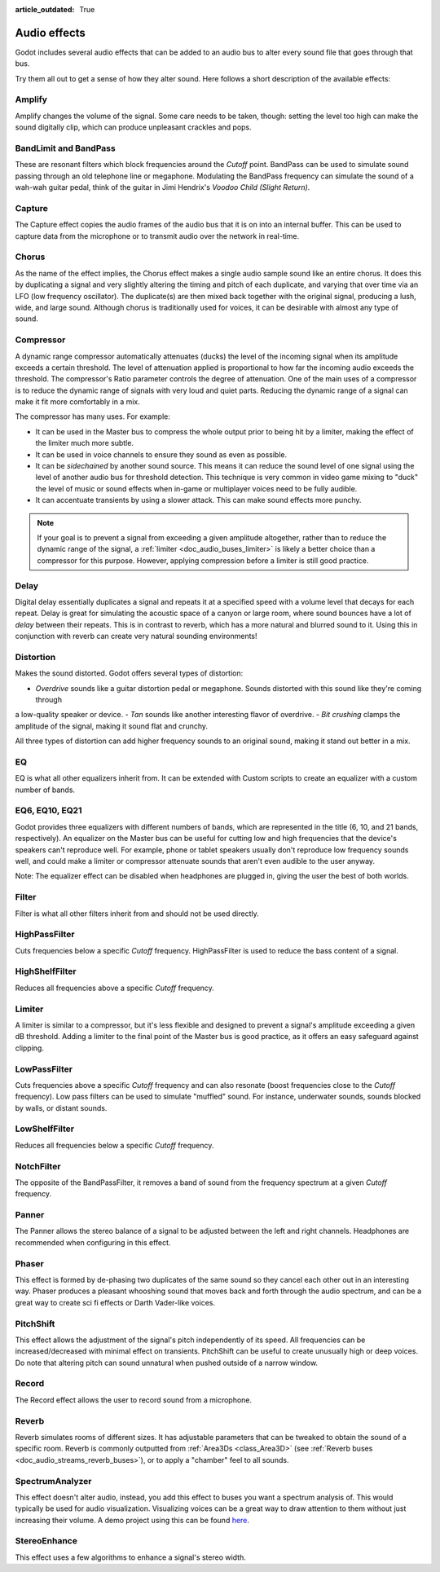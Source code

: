 :article_outdated: True

.. _doc_audio_effects:

Audio effects
=============

Godot includes several audio effects that can be added to an audio bus to
alter every sound file that goes through that bus.

.. image:: img/audio_buses4.png

Try them all out to get a sense of how they alter sound. Here follows a short
description of the available effects:

Amplify
~~~~~~~

Amplify changes the volume of the signal. Some care needs to be taken, though:
setting the level too high can make the sound digitally clip, which can produce unpleasant crackles and pops.

BandLimit and BandPass
~~~~~~~~~~~~~~~~~~~~~~

These are resonant filters which block frequencies around the *Cutoff* point.
BandPass can be used to simulate sound passing through an old telephone line or
megaphone. Modulating the BandPass frequency can simulate the sound of a wah-wah
guitar pedal, think of the guitar in Jimi Hendrix's *Voodoo Child (Slight
Return)*.

Capture
~~~~~~~

The Capture effect copies the audio frames of the audio bus that it is on into
an internal buffer. This can be used to capture data from the microphone
or to transmit audio over the network in real-time.

Chorus
~~~~~~

As the name of the effect implies, the Chorus effect makes a single audio sample sound like an entire chorus. It does this by duplicating a signal and very slightly altering the timing and pitch of each duplicate, and varying that over time via an LFO (low frequency oscillator). The duplicate(s) are then mixed back together with the original signal, producing a lush, wide, and large sound. Although chorus is traditionally used for voices, it can be desirable with almost any type of sound.

Compressor
~~~~~~~~~~

A dynamic range compressor automatically attenuates (ducks) the level of the incoming
signal when its amplitude exceeds a certain threshold. The level of attenuation
applied is proportional to how far the incoming audio exceeds the threshold.
The compressor's Ratio parameter controls the degree of attenuation.
One of the main uses of a compressor is to reduce the dynamic range of signals
with very loud and quiet parts. Reducing the dynamic range of a signal
can make it fit more comfortably in a mix.

The compressor has many uses. For example:

- It can be used in the Master bus to compress the whole output prior to being hit by a limiter, making the effect of the limiter much more subtle.
- It can be used in voice channels to ensure they sound as even as possible.
- It can be *sidechained* by another sound source. This means it can reduce the sound level
  of one signal using the level of another audio bus for threshold detection.
  This technique is very common in video game mixing to "duck" the level of
  music or sound effects when in-game or multiplayer voices need to be fully audible.
- It can accentuate transients by using a slower attack.
  This can make sound effects more punchy.

.. note::

    If your goal is to prevent a signal from exceeding a given amplitude
    altogether, rather than to reduce the dynamic range of the signal,
    a :ref:`limiter <doc_audio_buses_limiter>` is likely a better choice
    than a compressor for this purpose. However, applying compression before
    a limiter is still good practice.

Delay
~~~~~

Digital delay essentially duplicates a signal and repeats it at a specified speed with a volume level that decays for each repeat. Delay is great for simulating the acoustic space of a canyon or large room, where sound bounces have a lot of *delay* between their repeats. This is in contrast to reverb, which has a more natural and blurred sound to it. Using this in conjunction with reverb can create very natural sounding environments!

Distortion
~~~~~~~~~~

Makes the sound distorted. Godot offers several types of distortion:

- *Overdrive* sounds like a guitar distortion pedal or megaphone. Sounds distorted with this sound like they're coming through
a low-quality speaker or device.
- *Tan* sounds like another interesting flavor of overdrive.
- *Bit crushing* clamps the amplitude of the signal, making it sound flat and crunchy.

All three types of distortion can add higher frequency sounds to an original sound, making it stand out better in a mix.

EQ
~~

EQ is what all other equalizers inherit from. It can be extended with Custom
scripts to create an equalizer with a custom number of bands.

EQ6, EQ10, EQ21
~~~~~~~~~~~~~~~

Godot provides three equalizers with different numbers of bands, which are represented in the title (6, 10, and 21 bands, respectively). An equalizer on the Master bus can be useful for cutting low and high frequencies that the device's speakers can't reproduce well. For example, phone or tablet speakers usually don't reproduce low frequency sounds well, and could make a limiter or compressor attenuate sounds that aren't even audible to the user anyway.

Note: The equalizer effect can be disabled when headphones are plugged in, giving the user the best of both worlds.

Filter
~~~~~~

Filter is what all other filters inherit from and should not be used directly.

HighPassFilter
~~~~~~~~~~~~~~

Cuts frequencies below a specific *Cutoff* frequency.
HighPassFilter is used to reduce the bass content of a
signal.

HighShelfFilter
~~~~~~~~~~~~~~~

Reduces all frequencies above a specific *Cutoff* frequency.

.. _doc_audio_buses_limiter:

Limiter
~~~~~~~

A limiter is similar to a compressor, but it's less flexible and designed to
prevent a signal's amplitude exceeding a given dB threshold. Adding a limiter to the final point of
the Master bus is good practice, as it offers an easy safeguard against clipping.

LowPassFilter
~~~~~~~~~~~~~

Cuts frequencies above a specific *Cutoff* frequency and can also resonate
(boost frequencies close to the *Cutoff* frequency). Low pass filters can be
used to simulate "muffled" sound. For instance, underwater sounds, sounds
blocked by walls, or distant sounds.

LowShelfFilter
~~~~~~~~~~~~~~

Reduces all frequencies below a specific *Cutoff* frequency.

NotchFilter
~~~~~~~~~~~

The opposite of the BandPassFilter, it removes a band of sound from the
frequency spectrum at a given *Cutoff* frequency.

Panner
~~~~~~

The Panner allows the stereo balance of a signal to be adjusted between
the left and right channels. Headphones are recommended when configuring in this effect.

Phaser
~~~~~~

This effect is formed by de-phasing two duplicates of the same sound so they cancel each other out in an interesting way. Phaser produces a pleasant whooshing sound that moves back and forth through the audio spectrum, and can be a great way to create sci fi effects or Darth Vader-like voices.

PitchShift
~~~~~~~~~~

This effect allows the adjustment of the signal's pitch independently of its
speed. All frequencies can be increased/decreased with minimal effect on
transients. PitchShift can be useful to create unusually high or deep voices.
Do note that altering pitch can sound unnatural when pushed outside of a
narrow window.

Record
~~~~~~

The Record effect allows the user to record sound from a microphone.

Reverb
~~~~~~

Reverb simulates rooms of different sizes. It has adjustable parameters that can
be tweaked to obtain the sound of a specific room. Reverb is commonly outputted
from :ref:`Area3Ds <class_Area3D>`
(see :ref:`Reverb buses <doc_audio_streams_reverb_buses>`), or to apply
a "chamber" feel to all sounds.

SpectrumAnalyzer
~~~~~~~~~~~~~~~~

This effect doesn't alter audio, instead, you add this effect to buses you want
a spectrum analysis of. This would typically be used for audio visualization.
Visualizing voices can be a great way to draw attention to them without just
increasing their volume.
A demo project using this can be found `here <https://github.com/godotengine/godot-demo-projects/tree/master/audio/spectrum>`__.

StereoEnhance
~~~~~~~~~~~~~

This effect uses a few algorithms to enhance a signal's stereo width.
